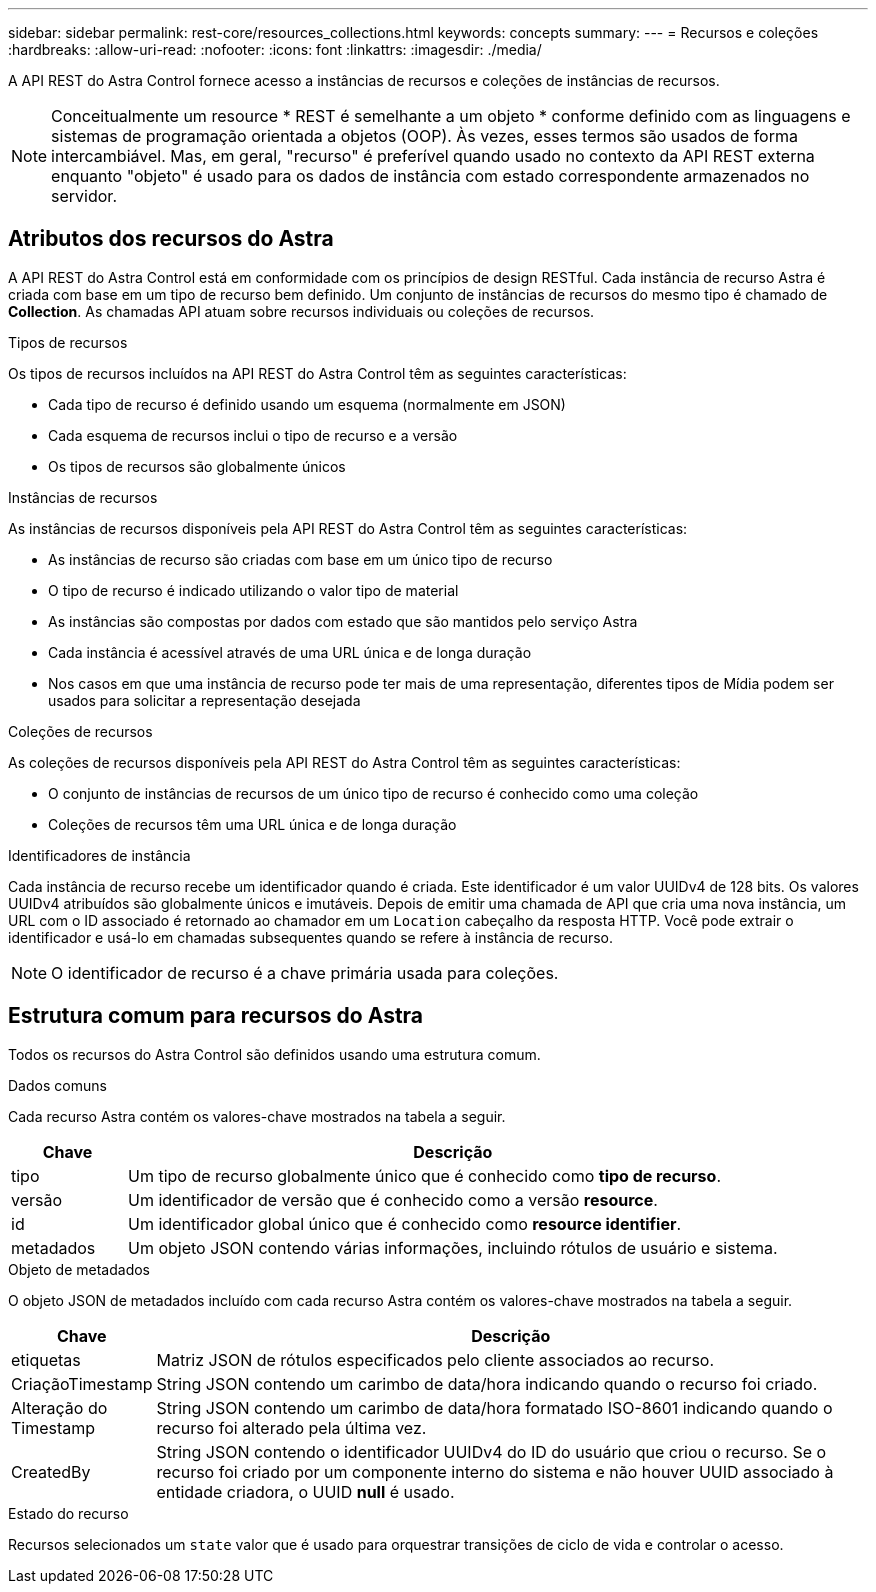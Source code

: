 ---
sidebar: sidebar 
permalink: rest-core/resources_collections.html 
keywords: concepts 
summary:  
---
= Recursos e coleções
:hardbreaks:
:allow-uri-read: 
:nofooter: 
:icons: font
:linkattrs: 
:imagesdir: ./media/


[role="lead"]
A API REST do Astra Control fornece acesso a instâncias de recursos e coleções de instâncias de recursos.


NOTE: Conceitualmente um resource * REST é semelhante a um objeto * conforme definido com as linguagens e sistemas de programação orientada a objetos (OOP). Às vezes, esses termos são usados de forma intercambiável. Mas, em geral, "recurso" é preferível quando usado no contexto da API REST externa enquanto "objeto" é usado para os dados de instância com estado correspondente armazenados no servidor.



== Atributos dos recursos do Astra

A API REST do Astra Control está em conformidade com os princípios de design RESTful. Cada instância de recurso Astra é criada com base em um tipo de recurso bem definido. Um conjunto de instâncias de recursos do mesmo tipo é chamado de *Collection*. As chamadas API atuam sobre recursos individuais ou coleções de recursos.

.Tipos de recursos
Os tipos de recursos incluídos na API REST do Astra Control têm as seguintes características:

* Cada tipo de recurso é definido usando um esquema (normalmente em JSON)
* Cada esquema de recursos inclui o tipo de recurso e a versão
* Os tipos de recursos são globalmente únicos


.Instâncias de recursos
As instâncias de recursos disponíveis pela API REST do Astra Control têm as seguintes características:

* As instâncias de recurso são criadas com base em um único tipo de recurso
* O tipo de recurso é indicado utilizando o valor tipo de material
* As instâncias são compostas por dados com estado que são mantidos pelo serviço Astra
* Cada instância é acessível através de uma URL única e de longa duração
* Nos casos em que uma instância de recurso pode ter mais de uma representação, diferentes tipos de Mídia podem ser usados para solicitar a representação desejada


.Coleções de recursos
As coleções de recursos disponíveis pela API REST do Astra Control têm as seguintes características:

* O conjunto de instâncias de recursos de um único tipo de recurso é conhecido como uma coleção
* Coleções de recursos têm uma URL única e de longa duração


.Identificadores de instância
Cada instância de recurso recebe um identificador quando é criada. Este identificador é um valor UUIDv4 de 128 bits. Os valores UUIDv4 atribuídos são globalmente únicos e imutáveis. Depois de emitir uma chamada de API que cria uma nova instância, um URL com o ID associado é retornado ao chamador em um `Location` cabeçalho da resposta HTTP. Você pode extrair o identificador e usá-lo em chamadas subsequentes quando se refere à instância de recurso.


NOTE: O identificador de recurso é a chave primária usada para coleções.



== Estrutura comum para recursos do Astra

Todos os recursos do Astra Control são definidos usando uma estrutura comum.

.Dados comuns
Cada recurso Astra contém os valores-chave mostrados na tabela a seguir.

[cols="15,85"]
|===
| Chave | Descrição 


| tipo | Um tipo de recurso globalmente único que é conhecido como *tipo de recurso*. 


| versão | Um identificador de versão que é conhecido como a versão *resource*. 


| id | Um identificador global único que é conhecido como *resource identifier*. 


| metadados | Um objeto JSON contendo várias informações, incluindo rótulos de usuário e sistema. 
|===
.Objeto de metadados
O objeto JSON de metadados incluído com cada recurso Astra contém os valores-chave mostrados na tabela a seguir.

[cols="15,85"]
|===
| Chave | Descrição 


| etiquetas | Matriz JSON de rótulos especificados pelo cliente associados ao recurso. 


| CriaçãoTimestamp | String JSON contendo um carimbo de data/hora indicando quando o recurso foi criado. 


| Alteração do Timestamp | String JSON contendo um carimbo de data/hora formatado ISO-8601 indicando quando o recurso foi alterado pela última vez. 


| CreatedBy | String JSON contendo o identificador UUIDv4 do ID do usuário que criou o recurso. Se o recurso foi criado por um componente interno do sistema e não houver UUID associado à entidade criadora, o UUID *null* é usado. 
|===
.Estado do recurso
Recursos selecionados um `state` valor que é usado para orquestrar transições de ciclo de vida e controlar o acesso.
